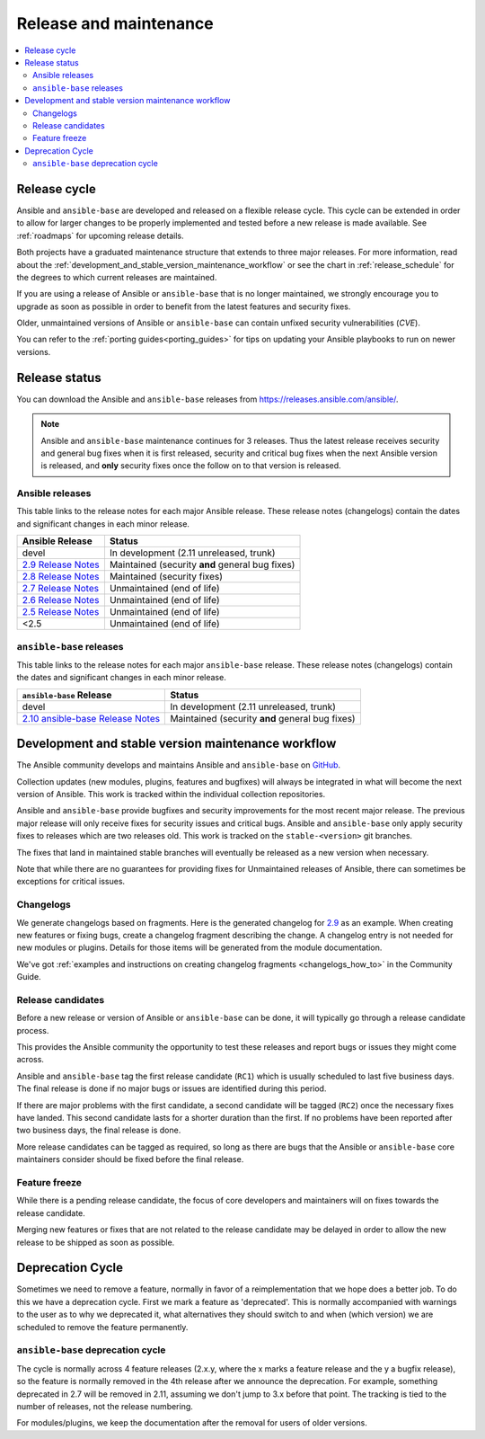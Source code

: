 .. _release_and_maintenance:

Release and maintenance
=======================

.. contents::
   :local:

.. _release_cycle:

Release cycle
--------------

Ansible and ``ansible-base`` are developed and released on a flexible release cycle.
This cycle can be extended in order to allow for larger changes to be properly
implemented and tested before a new release is made available. See :ref:`roadmaps` for upcoming release details.

Both projects have a graduated maintenance structure that extends to three major releases.
For more information, read about the :ref:`development_and_stable_version_maintenance_workflow` or
see the chart in :ref:`release_schedule` for the degrees to which current releases are maintained.

If you are using a release of Ansible or ``ansible-base`` that is no longer maintained, we strongly
encourage you to upgrade as soon as possible in order to benefit from the
latest features and security fixes.

Older, unmaintained versions of Ansible or ``ansible-base`` can contain unfixed security
vulnerabilities (*CVE*).

You can refer to the :ref:`porting guides<porting_guides>` for tips on updating your Ansible
playbooks to run on newer versions.

.. _release_schedule:

Release status
----------------------

You can download the Ansible and ``ansible-base`` releases from `<https://releases.ansible.com/ansible/>`_.

.. note:: Ansible and ``ansible-base`` maintenance continues for 3 releases.  Thus the latest release receives
    security and general bug fixes when it is first released, security and critical bug fixes when
    the next Ansible version is released, and **only** security fixes once the follow on to that version is released.

Ansible releases
^^^^^^^^^^^^^^^^^

This table links to the release notes for each major Ansible release. These release notes (changelogs) contain the dates and significant changes in each minor release.

==================================      =================================================
Ansible Release                         Status
==================================      =================================================
devel                                   In development (2.11 unreleased, trunk)
`2.9 Release Notes`_                    Maintained (security **and** general bug fixes)
`2.8 Release Notes`_                    Maintained (security fixes)
`2.7 Release Notes`_                    Unmaintained (end of life)
`2.6 Release Notes`_                    Unmaintained (end of life)
`2.5 Release Notes`_                    Unmaintained (end of life)
<2.5                                    Unmaintained (end of life)
==================================      =================================================


.. Comment: devel used to point here but we're currently revamping our changelog process and have no
   link to a static changelog for devel _2.6: https://github.com/ansible/ansible/blob/devel/CHANGELOG.md
.. _2.9 Release Notes:
.. _2.9: https://github.com/ansible/ansible/blob/stable-2.9/changelogs/CHANGELOG-v2.9.rst
.. _2.8 Release Notes:
.. _2.8: https://github.com/ansible/ansible/blob/stable-2.8/changelogs/CHANGELOG-v2.8.rst
.. _2.7 Release Notes: https://github.com/ansible/ansible/blob/stable-2.7/changelogs/CHANGELOG-v2.7.rst
.. _2.6 Release Notes:
.. _2.6: https://github.com/ansible/ansible/blob/stable-2.6/changelogs/CHANGELOG-v2.6.rst
.. _2.5 Release Notes: https://github.com/ansible/ansible/blob/stable-2.5/changelogs/CHANGELOG-v2.5.rst

``ansible-base`` releases
^^^^^^^^^^^^^^^^^^^^^^^^^^

This table links to the release notes for each major ``ansible-base`` release. These release notes (changelogs) contain the dates and significant changes in each minor release.

==================================      =================================================
``ansible-base`` Release                         Status
==================================      =================================================
devel                                   In development (2.11 unreleased, trunk)
`2.10 ansible-base Release Notes`_      Maintained (security **and** general bug fixes)
==================================      =================================================

.. _2.10 ansible-base Release Notes:
.. _2.10: https://github.com/ansible/ansible/blob/stable-2.10/changelogs/CHANGELOG-v2.10.rst

.. _support_life:
.. _methods:

.. _development_and_stable_version_maintenance_workflow:

Development and stable version maintenance workflow
-----------------------------------------------------

The Ansible community develops and maintains Ansible and ``ansible-base`` on GitHub_.

Collection updates (new modules, plugins, features and bugfixes) will always be integrated in what will become the next version of Ansible. This work is tracked within the individual collection repositories.

Ansible and ``ansible-base`` provide bugfixes and security improvements for the most recent major release. The previous
major release will only receive fixes for security issues and critical bugs. Ansible and ``ansible-base`` only apply
security fixes to releases which are two releases old. This work is tracked on the
``stable-<version>`` git branches.

The fixes that land in maintained stable branches will eventually be released
as a new version when necessary.

Note that while there are no guarantees for providing fixes for Unmaintained
releases of Ansible, there can sometimes be exceptions for critical issues.

.. _GitHub: https://github.com/ansible/ansible

.. _release_changelogs:

Changelogs
^^^^^^^^^^^^

We generate changelogs based on fragments. Here is the generated changelog for 2.9_ as an example. When creating new features or fixing bugs, create a changelog fragment describing the change. A changelog entry is not needed for new modules or plugins. Details for those items will be generated from the module documentation.

We've got :ref:`examples and instructions on creating changelog fragments <changelogs_how_to>` in the Community Guide.


Release candidates
^^^^^^^^^^^^^^^^^^^

Before a new release or version of Ansible or ``ansible-base`` can be done, it will typically go
through a release candidate process.

This provides the Ansible community the opportunity to test these releases and report
bugs or issues they might come across.

Ansible and ``ansible-base`` tag the first release candidate (``RC1``) which is usually scheduled
to last five business days. The final release is done if no major bugs or
issues are identified during this period.

If there are major problems with the first candidate, a second candidate will
be tagged (``RC2``) once the necessary fixes have landed.
This second candidate lasts for a shorter duration than the first.
If no problems have been reported after two business days, the final release is
done.

More release candidates can be tagged as required, so long as there are
bugs that the Ansible  or ``ansible-base`` core maintainers consider should be fixed before the
final release.

.. _release_freezing:

Feature freeze
^^^^^^^^^^^^^^^

While there is a pending release candidate, the focus of core developers and
maintainers will on fixes towards the release candidate.

Merging new features or fixes that are not related to the release candidate may
be delayed in order to allow the new release to be shipped as soon as possible.


Deprecation Cycle
------------------

Sometimes we need to remove a feature, normally in favor of a reimplementation that we hope does a better job.
To do this we have a deprecation cycle. First we mark a feature as 'deprecated'. This is normally accompanied with warnings
to the user as to why we deprecated it, what alternatives they should switch to and when (which version) we are scheduled
to remove the feature permanently.

``ansible-base`` deprecation cycle
^^^^^^^^^^^^^^^^^^^^^^^^^^^^^^^^^^^

The cycle is normally across 4 feature releases (2.x.y, where the x marks a feature release and the y a bugfix release),
so the feature is normally removed in the 4th release after we announce the deprecation.
For example, something deprecated in 2.7 will be removed in 2.11, assuming we don't jump to 3.x before that point.
The tracking is tied to the number of releases, not the release numbering.

For modules/plugins, we keep the documentation after the removal for users of older versions.

.. seealso::

   :ref:`community_committer_guidelines`
       Guidelines for Ansible core contributors and maintainers
   :ref:`testing_strategies`
       Testing strategies
   :ref:`ansible_community_guide`
       Community information and contributing
   `Ansible release tarballs <https://releases.ansible.com/ansible/>`_
       Ansible release tarballs
   `Development Mailing List <https://groups.google.com/group/ansible-devel>`_
       Mailing list for development topics
   `irc.freenode.net <http://irc.freenode.net>`_
       #ansible IRC chat channel
